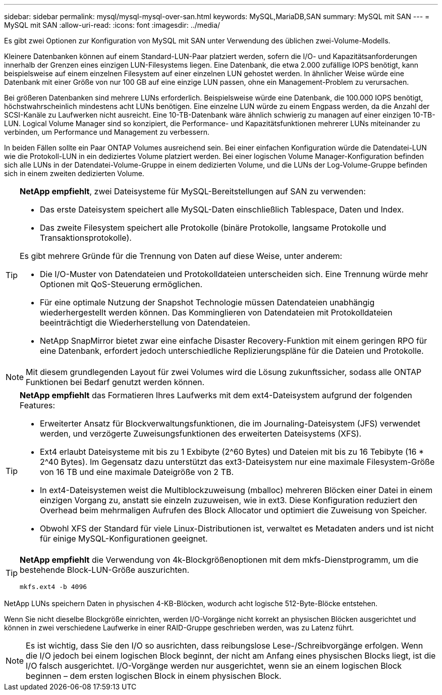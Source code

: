 ---
sidebar: sidebar 
permalink: mysql/mysql-mysql-over-san.html 
keywords: MySQL,MariaDB,SAN 
summary: MySQL mit SAN 
---
= MySQL mit SAN
:allow-uri-read: 
:icons: font
:imagesdir: ../media/


[role="lead"]
Es gibt zwei Optionen zur Konfiguration von MySQL mit SAN unter Verwendung des üblichen zwei-Volume-Modells.

Kleinere Datenbanken können auf einem Standard-LUN-Paar platziert werden, sofern die I/O- und Kapazitätsanforderungen innerhalb der Grenzen eines einzigen LUN-Filesystems liegen. Eine Datenbank, die etwa 2.000 zufällige IOPS benötigt, kann beispielsweise auf einem einzelnen Filesystem auf einer einzelnen LUN gehostet werden. In ähnlicher Weise würde eine Datenbank mit einer Größe von nur 100 GB auf eine einzige LUN passen, ohne ein Management-Problem zu verursachen.

Bei größeren Datenbanken sind mehrere LUNs erforderlich. Beispielsweise würde eine Datenbank, die 100.000 IOPS benötigt, höchstwahrscheinlich mindestens acht LUNs benötigen. Eine einzelne LUN würde zu einem Engpass werden, da die Anzahl der SCSI-Kanäle zu Laufwerken nicht ausreicht. Eine 10-TB-Datenbank wäre ähnlich schwierig zu managen auf einer einzigen 10-TB-LUN. Logical Volume Manager sind so konzipiert, die Performance- und Kapazitätsfunktionen mehrerer LUNs miteinander zu verbinden, um Performance und Management zu verbessern.

In beiden Fällen sollte ein Paar ONTAP Volumes ausreichend sein. Bei einer einfachen Konfiguration würde die Datendatei-LUN wie die Protokoll-LUN in ein dediziertes Volume platziert werden. Bei einer logischen Volume Manager-Konfiguration befinden sich alle LUNs in der Datendatei-Volume-Gruppe in einem dedizierten Volume, und die LUNs der Log-Volume-Gruppe befinden sich in einem zweiten dedizierten Volume.

[TIP]
====
*NetApp empfiehlt*, zwei Dateisysteme für MySQL-Bereitstellungen auf SAN zu verwenden:

* Das erste Dateisystem speichert alle MySQL-Daten einschließlich Tablespace, Daten und Index.
* Das zweite Filesystem speichert alle Protokolle (binäre Protokolle, langsame Protokolle und Transaktionsprotokolle).


Es gibt mehrere Gründe für die Trennung von Daten auf diese Weise, unter anderem:

* Die I/O-Muster von Datendateien und Protokolldateien unterscheiden sich. Eine Trennung würde mehr Optionen mit QoS-Steuerung ermöglichen.
* Für eine optimale Nutzung der Snapshot Technologie müssen Datendateien unabhängig wiederhergestellt werden können. Das Komminglieren von Datendateien mit Protokolldateien beeinträchtigt die Wiederherstellung von Datendateien.
* NetApp SnapMirror bietet zwar eine einfache Disaster Recovery-Funktion mit einem geringen RPO für eine Datenbank, erfordert jedoch unterschiedliche Replizierungspläne für die Dateien und Protokolle.


====

NOTE: Mit diesem grundlegenden Layout für zwei Volumes wird die Lösung zukunftssicher, sodass alle ONTAP Funktionen bei Bedarf genutzt werden können.

[TIP]
====
*NetApp empfiehlt* das Formatieren Ihres Laufwerks mit dem ext4-Dateisystem aufgrund der folgenden Features:

* Erweiterter Ansatz für Blockverwaltungsfunktionen, die im Journaling-Dateisystem (JFS) verwendet werden, und verzögerte Zuweisungsfunktionen des erweiterten Dateisystems (XFS).
* Ext4 erlaubt Dateisysteme mit bis zu 1 Exbibyte (2^60 Bytes) und Dateien mit bis zu 16 Tebibyte (16 * 2^40 Bytes). Im Gegensatz dazu unterstützt das ext3-Dateisystem nur eine maximale Filesystem-Größe von 16 TB und eine maximale Dateigröße von 2 TB.
* In ext4-Dateisystemen weist die Multiblockzuweisung (mballoc) mehreren Blöcken einer Datei in einem einzigen Vorgang zu, anstatt sie einzeln zuzuweisen, wie in ext3. Diese Konfiguration reduziert den Overhead beim mehrmaligen Aufrufen des Block Allocator und optimiert die Zuweisung von Speicher.
* Obwohl XFS der Standard für viele Linux-Distributionen ist, verwaltet es Metadaten anders und ist nicht für einige MySQL-Konfigurationen geeignet.


====
[TIP]
====
*NetApp empfiehlt* die Verwendung von 4k-Blockgrößenoptionen mit dem mkfs-Dienstprogramm, um die bestehende Block-LUN-Größe auszurichten.

`mkfs.ext4 -b 4096`

====
NetApp LUNs speichern Daten in physischen 4-KB-Blöcken, wodurch acht logische 512-Byte-Blöcke entstehen.

Wenn Sie nicht dieselbe Blockgröße einrichten, werden I/O-Vorgänge nicht korrekt an physischen Blöcken ausgerichtet und können in zwei verschiedene Laufwerke in einer RAID-Gruppe geschrieben werden, was zu Latenz führt.


NOTE: Es ist wichtig, dass Sie den I/O so ausrichten, dass reibungslose Lese-/Schreibvorgänge erfolgen. Wenn die I/O jedoch bei einem logischen Block beginnt, der nicht am Anfang eines physischen Blocks liegt, ist die I/O falsch ausgerichtet. I/O-Vorgänge werden nur ausgerichtet, wenn sie an einem logischen Block beginnen – dem ersten logischen Block in einem physischen Block.
